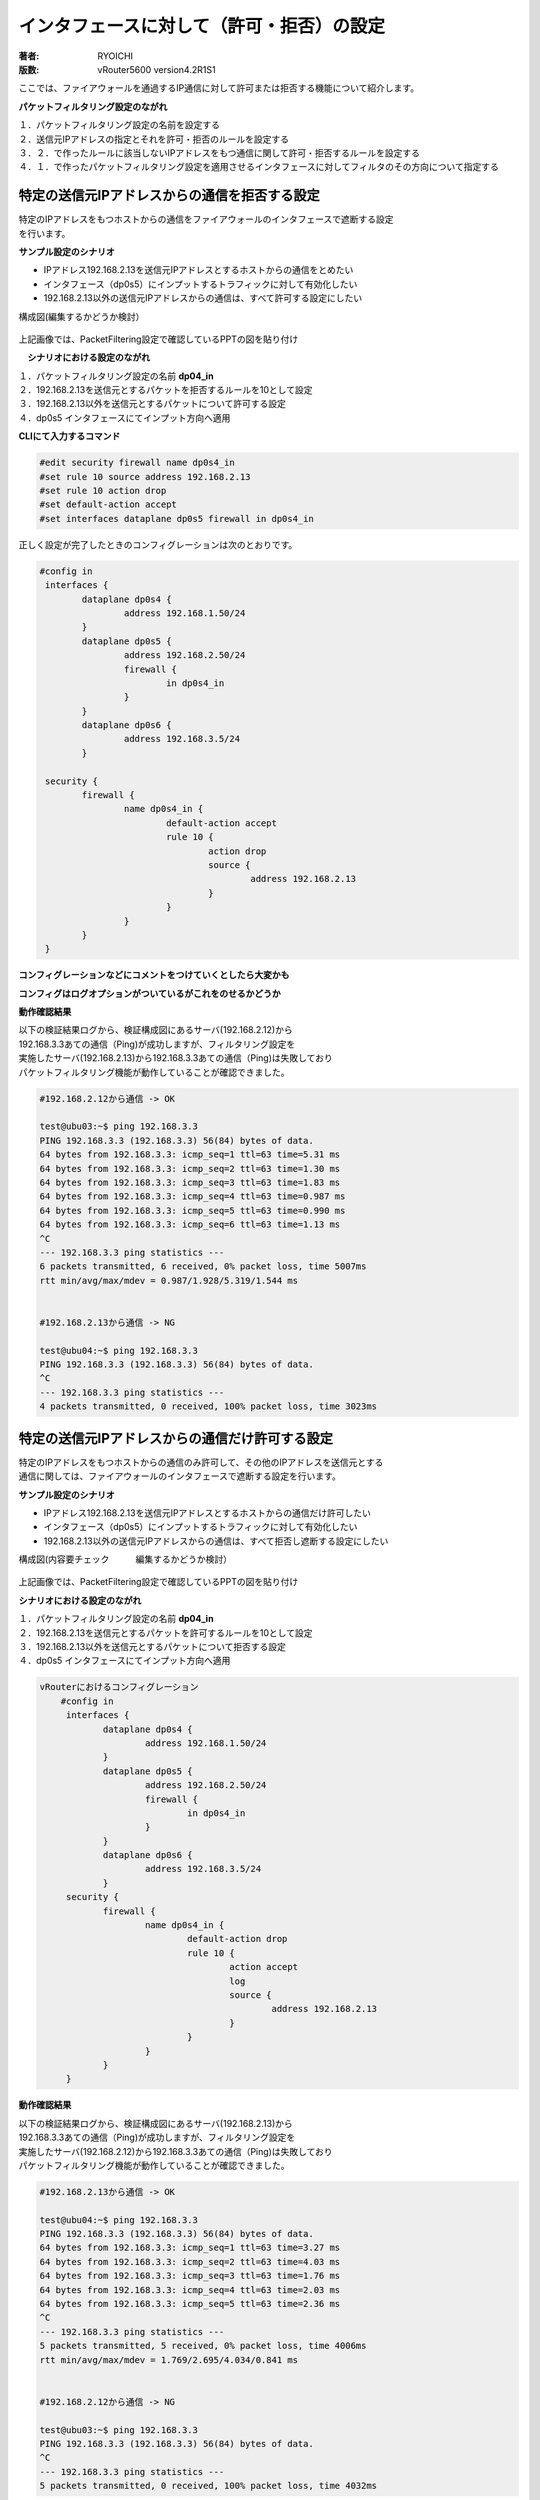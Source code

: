 ﻿=================================================
インタフェースに対して（許可・拒否）の設定
=================================================


:著者: RYOICHI
:版数: vRouter5600 version4.2R1S1

|  ここでは、ファイアウォールを通過するIP通信に対して許可または拒否する機能について紹介します。

**パケットフィルタリング設定のながれ**

| １．パケットフィルタリング設定の名前を設定する
| ２．送信元IPアドレスの指定とそれを許可・拒否のルールを設定する
| ３．２．で作ったルールに該当しないIPアドレスをもつ通信に関して許可・拒否するルールを設定する
| ４．１．で作ったパケットフィルタリング設定を適用させるインタフェースに対してフィルタのその方向について指定する


特定の送信元IPアドレスからの通信を拒否する設定
=================================================

| 特定のIPアドレスをもつホストからの通信をファイアウォールのインタフェースで遮断する設定
| を行います。
 

**サンプル設定のシナリオ**

* IPアドレス192.168.2.13を送信元IPアドレスとするホストからの通信をとめたい
* インタフェース（dp0s5）にインプットするトラフィックに対して有効化したい
* 192.168.2.13以外の送信元IPアドレスからの通信は、すべて許可する設定にしたい

| 構成図(編集するかどうか検討）

.. imageで指定するか、figureで設定するか？

.. figure:: /image/exfirewall_fig1.png
    :alt:     仮の画像
    :width:     35%

| 上記画像では、PacketFiltering設定で確認しているPPTの図を貼り付け


　**シナリオにおける設定のながれ**

| １．パケットフィルタリング設定の名前 **dp04_in**
| ２．192.168.2.13を送信元とするパケットを拒否するルールを10として設定
| ３．192.168.2.13以外を送信元とするパケットについて許可する設定
| ４．dp0s5 インタフェースにてインプット方向へ適用

**CLIにて入力するコマンド**

.. code-block:: none

 #edit security firewall name dp0s4_in 
 #set rule 10 source address 192.168.2.13 
 #set rule 10 action drop
 #set default-action accept
 #set interfaces dataplane dp0s5 firewall in dp0s4_in



| 正しく設定が完了したときのコンフィグレーションは次のとおりです。

.. code-block:: none

	#config in
	 interfaces {
		dataplane dp0s4 {
			address 192.168.1.50/24
		}
		dataplane dp0s5 {
			address 192.168.2.50/24
			firewall {
				in dp0s4_in
			}
		}
		dataplane dp0s6 {
			address 192.168.3.5/24
		}
		
	 security {
		firewall {
			name dp0s4_in {
				default-action accept
				rule 10 {
					action drop
					source {
						address 192.168.2.13
					}
				}
			}
		}
	 }


**コンフィグレーションなどにコメントをつけていくとしたら大変かも**

**コンフィグはログオプションがついているがこれをのせるかどうか**

**動作確認結果**

| 以下の検証結果ログから、検証構成図にあるサーバ(192.168.2.12)から
| 192.168.3.3あての通信（Ping)が成功しますが、フィルタリング設定を
| 実施したサーバ(192.168.2.13)から192.168.3.3あての通信（Ping)は失敗しており
| パケットフィルタリング機能が動作していることが確認できました。

.. code-block:: none

	#192.168.2.12から通信 -> OK

	test@ubu03:~$ ping 192.168.3.3
	PING 192.168.3.3 (192.168.3.3) 56(84) bytes of data.
	64 bytes from 192.168.3.3: icmp_seq=1 ttl=63 time=5.31 ms
	64 bytes from 192.168.3.3: icmp_seq=2 ttl=63 time=1.30 ms
	64 bytes from 192.168.3.3: icmp_seq=3 ttl=63 time=1.83 ms
	64 bytes from 192.168.3.3: icmp_seq=4 ttl=63 time=0.987 ms
	64 bytes from 192.168.3.3: icmp_seq=5 ttl=63 time=0.990 ms
	64 bytes from 192.168.3.3: icmp_seq=6 ttl=63 time=1.13 ms
	^C
	--- 192.168.3.3 ping statistics ---
	6 packets transmitted, 6 received, 0% packet loss, time 5007ms
	rtt min/avg/max/mdev = 0.987/1.928/5.319/1.544 ms


	#192.168.2.13から通信 -> NG

	test@ubu04:~$ ping 192.168.3.3
	PING 192.168.3.3 (192.168.3.3) 56(84) bytes of data.
	^C
	--- 192.168.3.3 ping statistics ---
	4 packets transmitted, 0 received, 100% packet loss, time 3023ms





特定の送信元IPアドレスからの通信だけ許可する設定
=================================================


| 特定のIPアドレスをもつホストからの通信のみ許可して、その他のIPアドレスを送信元とする
| 通信に関しては、ファイアウォールのインタフェースで遮断する設定を行います。
 

**サンプル設定のシナリオ**

* IPアドレス192.168.2.13を送信元IPアドレスとするホストからの通信だけ許可したい
* インタフェース（dp0s5）にインプットするトラフィックに対して有効化したい
* 192.168.2.13以外の送信元IPアドレスからの通信は、すべて拒否し遮断する設定にしたい

| 構成図(内容要チェック　　　編集するかどうか検討）

.. imageで指定するか、figureで設定するか？

.. figure:: /image/exfirewall_fig1.png
    :alt:     仮の画像
    :width:     35%

| 上記画像では、PacketFiltering設定で確認しているPPTの図を貼り付け


**シナリオにおける設定のながれ**

| １．パケットフィルタリング設定の名前 **dp04_in**
| ２．192.168.2.13を送信元とするパケットを許可するルールを10として設定
| ３．192.168.2.13以外を送信元とするパケットについて拒否する設定
| ４．dp0s5 インタフェースにてインプット方向へ適用

.. code-block:: none

    vRouterにおけるコンフィグレーション
	#config in
	 interfaces {
		dataplane dp0s4 {
			address 192.168.1.50/24
		}
		dataplane dp0s5 {
			address 192.168.2.50/24
			firewall {
				in dp0s4_in
			}
		}
		dataplane dp0s6 {
			address 192.168.3.5/24
		}
	 security {
		firewall {
			name dp0s4_in {
				default-action drop
				rule 10 {
					action accept
					log
					source {
						address 192.168.2.13
					}
				}
			}
		}
	 }



**動作確認結果**

| 以下の検証結果ログから、検証構成図にあるサーバ(192.168.2.13)から
| 192.168.3.3あての通信（Ping)が成功しますが、フィルタリング設定を
| 実施したサーバ(192.168.2.12)から192.168.3.3あての通信（Ping)は失敗しており
| パケットフィルタリング機能が動作していることが確認できました。

.. code-block:: none

	#192.168.2.13から通信 -> OK

	test@ubu04:~$ ping 192.168.3.3
	PING 192.168.3.3 (192.168.3.3) 56(84) bytes of data.
	64 bytes from 192.168.3.3: icmp_seq=1 ttl=63 time=3.27 ms
	64 bytes from 192.168.3.3: icmp_seq=2 ttl=63 time=4.03 ms
	64 bytes from 192.168.3.3: icmp_seq=3 ttl=63 time=1.76 ms
	64 bytes from 192.168.3.3: icmp_seq=4 ttl=63 time=2.03 ms
	64 bytes from 192.168.3.3: icmp_seq=5 ttl=63 time=2.36 ms
	^C
	--- 192.168.3.3 ping statistics ---
	5 packets transmitted, 5 received, 0% packet loss, time 4006ms
	rtt min/avg/max/mdev = 1.769/2.695/4.034/0.841 ms


	#192.168.2.12から通信 -> NG

	test@ubu03:~$ ping 192.168.3.3
	PING 192.168.3.3 (192.168.3.3) 56(84) bytes of data.
	^C
	--- 192.168.3.3 ping statistics ---
	5 packets transmitted, 0 received, 100% packet loss, time 4032ms

